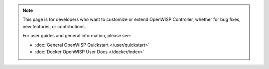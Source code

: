 .. note::

    This page is for developers who want to customize or extend OpenWISP
    Controller, whether for bug fixes, new features, or contributions.

    For user guides and general information, please see:

    - :doc:`General OpenWISP Quickstart </user/quickstart>`
    - :doc:`Docker OpenWISP User Docs </docker/index>`
